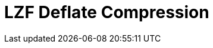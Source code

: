 // Do not edit directly!
// This file was generated by camel-quarkus-maven-plugin:update-extension-doc-page

= LZF Deflate Compression
:cq-artifact-id: camel-quarkus-lzf
:cq-artifact-id-base: lzf
:cq-native-supported: true
:cq-status: Stable
:cq-deprecated: false
:cq-jvm-since: 1.0.0
:cq-native-since: 1.0.0
:cq-camel-part-name: lzf
:cq-camel-part-title: LZF Deflate Compression
:cq-camel-part-description: Compress and decompress streams using LZF deflate algorithm.
:cq-extension-page-title: LZF Deflate Compression

